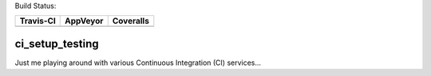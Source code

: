 Build Status:

+-----------+----------+-----------+
| Travis-CI | AppVeyor | Coveralls |
+===========+==========+===========+
||travis-ci|||appveyor|||coveralls||
+-----------+----------+-----------+


ci_setup_testing
============
Just me playing around with various Continuous Integration (CI) services...

.. |travis-ci| image:: https://travis-ci.org/dougthor42/ci_setup_testing.svg?branch=master
  :target: https://travis-ci.org/dougthor42/ci_setup_testing
  :alt: Travis-CI (Linux, Max)

.. |appveyor| image:: https://ci.appveyor.com/api/projects/status/ysg13pl7id6ql8re?svg=true
  :target: https://ci.appveyor.com/project/dougthor42/ci-setup-testing
  :alt: AppVeyor (Windows)

.. |coveralls| image:: https://coveralls.io/repos/dougthor42/ci_setup_testing/badge.svg?branch=master
  :target: https://coveralls.io/r/dougthor42/ci_setup_testing?branch=master
  :alt: Coveralls (code coverage)
